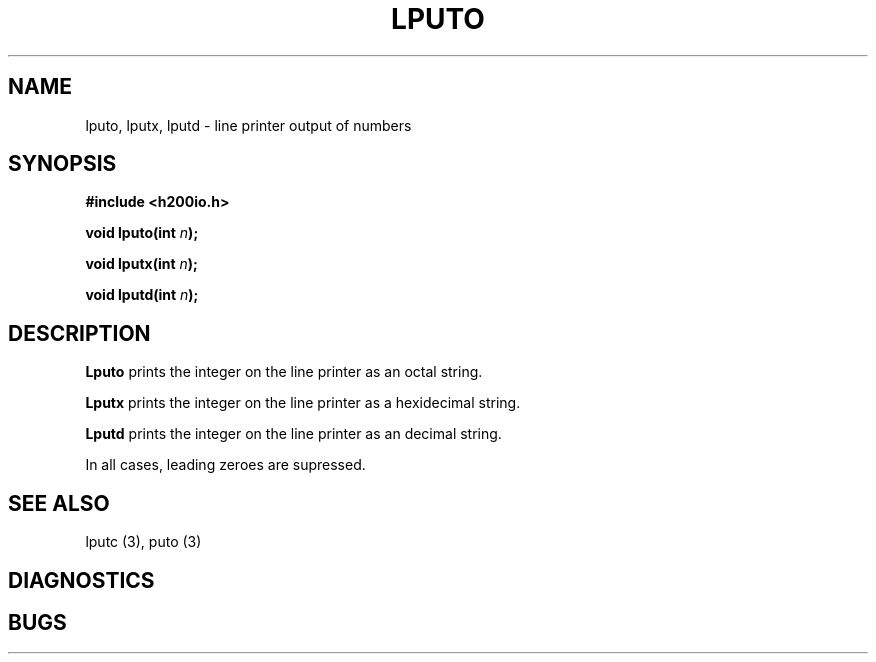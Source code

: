 .TH LPUTO 3 2/14/19 "H200IO" "H200 Programmer's Manual"
.SH NAME
lputo, lputx, lputd  \-  line printer output of numbers
.SH SYNOPSIS
.B #include <h200io.h>
.PP
.BI "void lputo(int " n ");"
.PP
.BI "void lputx(int " n ");"
.PP
.BI "void lputd(int " n ");"
.PP

.SH DESCRIPTION
.B Lputo
prints the integer on the line printer as an octal string.

.B Lputx
prints the integer on the line printer as a hexidecimal string.

.B Lputd
prints the integer on the line printer as an decimal string.

In all cases, leading zeroes are supressed.


.SH "SEE ALSO"
lputc (3), puto (3)
.SH DIAGNOSTICS
.SH BUGS
